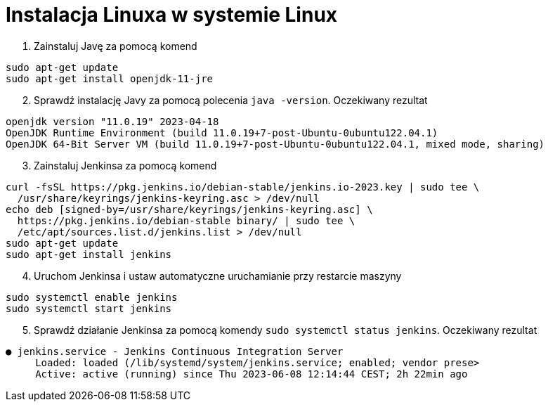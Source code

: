 = Instalacja Linuxa w systemie Linux

. Zainstaluj Javę za pomocą komend
[source,bash]
----
sudo apt-get update
sudo apt-get install openjdk-11-jre
----

[start=2]
. Sprawdź instalację Javy za pomocą polecenia `java -version`. Oczekiwany rezultat
[source,bash]
----
openjdk version "11.0.19" 2023-04-18
OpenJDK Runtime Environment (build 11.0.19+7-post-Ubuntu-0ubuntu122.04.1)
OpenJDK 64-Bit Server VM (build 11.0.19+7-post-Ubuntu-0ubuntu122.04.1, mixed mode, sharing)
----

[start=3]
. Zainstaluj Jenkinsa za pomocą komend
[source,bash]
----
curl -fsSL https://pkg.jenkins.io/debian-stable/jenkins.io-2023.key | sudo tee \
  /usr/share/keyrings/jenkins-keyring.asc > /dev/null
echo deb [signed-by=/usr/share/keyrings/jenkins-keyring.asc] \
  https://pkg.jenkins.io/debian-stable binary/ | sudo tee \
  /etc/apt/sources.list.d/jenkins.list > /dev/null
sudo apt-get update
sudo apt-get install jenkins
----

[start=4]
. Uruchom Jenkinsa i ustaw automatyczne uruchamianie przy restarcie maszyny
[source,bash]
----
sudo systemctl enable jenkins
sudo systemctl start jenkins
----

[start=5]
. Sprawdź działanie Jenkinsa za pomocą komendy `sudo systemctl status jenkins`. Oczekiwany rezultat
[source]
----
● jenkins.service - Jenkins Continuous Integration Server
     Loaded: loaded (/lib/systemd/system/jenkins.service; enabled; vendor prese>
     Active: active (running) since Thu 2023-06-08 12:14:44 CEST; 2h 22min ago
----
